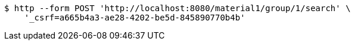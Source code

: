 [source,bash]
----
$ http --form POST 'http://localhost:8080/material1/group/1/search' \
    '_csrf=a665b4a3-ae28-4202-be5d-845890770b4b'
----